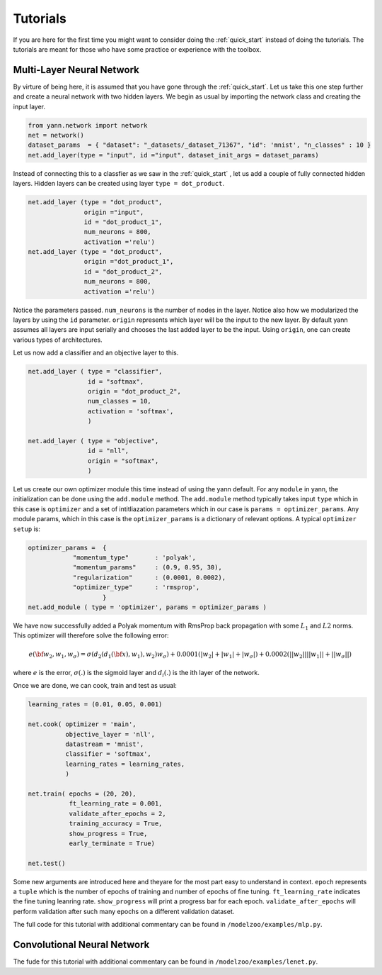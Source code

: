 .. _tutorial:

=========
Tutorials
=========

If you are here for the first time you might want to consider doing the :ref:`quick_start` instead 
of doing the tutorials. The tutorials are meant for those who have some practice or experience with
the toolbox.


Multi-Layer Neural Network
--------------------------


By virture of being here, it is assumed that you have gone through the :ref:`quick_start`.
Let us take this one step further and create a neural network with two hidden layers. We begin as
usual by importing the network class and creating the input layer.

.. code-block:: python

    from yann.network import network
    net = network()
    dataset_params  = { "dataset": "_datasets/_dataset_71367", "id": 'mnist', "n_classes" : 10 }
    net.add_layer(type = "input", id ="input", dataset_init_args = dataset_params)

Instead of connecting this to a classfier as we saw in the :ref:`quick_start` , let us add a couple
of fully connected hidden layers. Hidden layers can be created using layer ``type = dot_product``.

.. code-block:: python

    net.add_layer (type = "dot_product", 
                   origin ="input", 
                   id = "dot_product_1",
                   num_neurons = 800, 
                   activation ='relu')                   
    net.add_layer (type = "dot_product", 
                   origin ="dot_product_1", 
                   id = "dot_product_2",
                   num_neurons = 800, 
                   activation ='relu')    

Notice the parameters passed. ``num_neurons`` is the number of nodes in the layer. Notice also 
how we modularized the layers by using the ``id`` parameter. ``origin`` represents which layer
will be the input to the new layer. By default yann assumes all layers are input serially and 
chooses the last added layer to be the input. Using ``origin``, one can create various types of
architectures.

Let us now add a classifier and an objective layer to this. 

.. code-block:: python

    net.add_layer ( type = "classifier",
                    id = "softmax",
                    origin = "dot_product_2",
                    num_classes = 10,
                    activation = 'softmax',
                    )

    net.add_layer ( type = "objective",
                    id = "nll",
                    origin = "softmax",
                    )

Let us create our own optimizer module this time instead of using the yann default. For any 
``module`` in yann, the initialization can be done using the ``add.module`` method. The 
``add.module`` method typically takes input ``type`` which in this case is ``optimizer`` and a set
of intitliazation parameters which in our case is ``params = optimizer_params``. 
Any module params, which in this case is the ``optimizer_params`` is a dictionary of relevant 
options. A typical ``optimizer setup`` is:

.. code-block:: python 

    optimizer_params =  {        
                "momentum_type"       : 'polyak',             
                "momentum_params"     : (0.9, 0.95, 30),      
                "regularization"      : (0.0001, 0.0002),       
                "optimizer_type"      : 'rmsprop',                
                        }
    net.add_module ( type = 'optimizer', params = optimizer_params )                        


We have now successfully added a Polyak momentum with RmsProp back propagation with some :math:`L_1`
and :math:`L2` norms. This optimizer will therefore solve the following error:

.. math::

    e(\bf{w_2,w_1,w_{\sigma}}) = \sigma(d_2(d_1(\bf{x}),w_1),w_2)w_{\sigma}) + 
                               0.0001(\vert w_2\vert + 
                    \vert w_1\vert + \vert w_{\sigma} \vert) + 0.0002(\vert\vert w_2\vert\vert 
                     \vert\vert w_1\vert\vert + \vert\vert w_{\sigma} \vert\vert)

where :math:`e` is the error, :math:`\sigma(.)` is the sigmoid layer and :math:`d_i(.)` is the
ith layer of the network. 


Once we are done, we can cook, train and test as usual:

.. code-block:: python

    learning_rates = (0.01, 0.05, 0.001)  

    net.cook( optimizer = 'main',
              objective_layer = 'nll',
              datastream = 'mnist',
              classifier = 'softmax',
              learning_rates = learning_rates,
              )

    net.train( epochs = (20, 20), 
               ft_learning_rate = 0.001,
               validate_after_epochs = 2,
               training_accuracy = True,
               show_progress = True,
               early_terminate = True)

    net.test()

Some new arguments are introduced here and theyare for the most part easy to understand in context.
``epoch`` represents a ``tuple`` which is the number of epochs of training and number of epochs of 
fine tuning. ``ft_learning_rate`` indicates the fine tuning leanring rate. ``show_progress`` will 
print a progress bar for each epoch. ``validate_after_epochs`` will perform validation after such
many epochs on a different validation dataset.

The full code for this tutorial with additional commentary can be found in
``/modelzoo/examples/mlp.py``.



Convolutional Neural Network
----------------------------
.. Todo::

    Code is done, but text needs to be written in. 

The fude for this tutorial with additional commentary can be found in
``/modelzoo/examples/lenet.py``.


.. Todo::

    Do tutorials for the following:
        * Check why GPU is not running at 100%
        * LeNet
        * AlexNet
        * Loading pre-trained VGG-19 net
